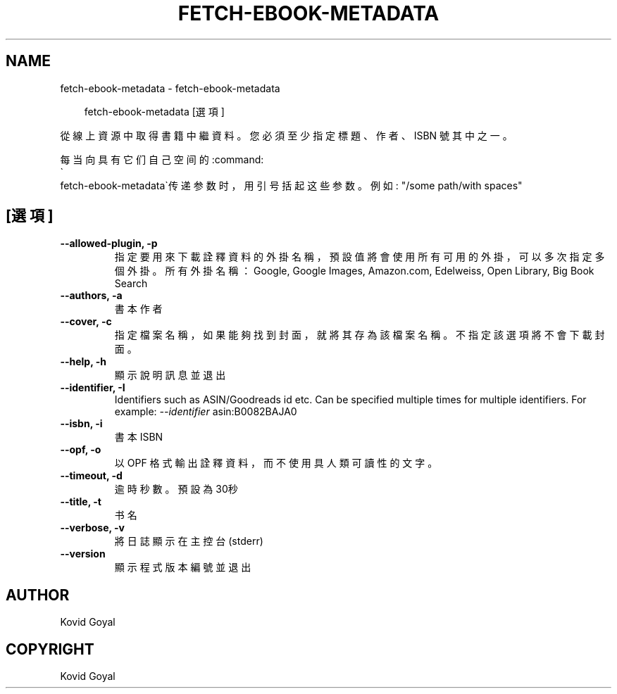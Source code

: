 .\" Man page generated from reStructuredText.
.
.
.nr rst2man-indent-level 0
.
.de1 rstReportMargin
\\$1 \\n[an-margin]
level \\n[rst2man-indent-level]
level margin: \\n[rst2man-indent\\n[rst2man-indent-level]]
-
\\n[rst2man-indent0]
\\n[rst2man-indent1]
\\n[rst2man-indent2]
..
.de1 INDENT
.\" .rstReportMargin pre:
. RS \\$1
. nr rst2man-indent\\n[rst2man-indent-level] \\n[an-margin]
. nr rst2man-indent-level +1
.\" .rstReportMargin post:
..
.de UNINDENT
. RE
.\" indent \\n[an-margin]
.\" old: \\n[rst2man-indent\\n[rst2man-indent-level]]
.nr rst2man-indent-level -1
.\" new: \\n[rst2man-indent\\n[rst2man-indent-level]]
.in \\n[rst2man-indent\\n[rst2man-indent-level]]u
..
.TH "FETCH-EBOOK-METADATA" "1" "7月 19, 2024" "7.15.0" "calibre"
.SH NAME
fetch-ebook-metadata \- fetch-ebook-metadata
.INDENT 0.0
.INDENT 3.5
.sp
.EX
fetch\-ebook\-metadata [選項]
.EE
.UNINDENT
.UNINDENT
.sp
從線上資源中取得書籍中繼資料。您必須至少指定標題、作者、ISBN
號其中之一。
.sp
每当向具有它们自己空间的:command:
.nf
\(ga
.fi
fetch\-ebook\-metadata\(ga传递参数时，用引号括起这些参数。例如: \(dq/some path/with spaces\(dq
.SH [選項]
.INDENT 0.0
.TP
.B \-\-allowed\-plugin, \-p
指定要用來下載詮釋資料的外掛名稱，預設值將會使用所有可用的外掛，可以多次指定多個外掛。所有外掛名稱：Google, Google Images, Amazon.com, Edelweiss, Open Library, Big Book Search
.UNINDENT
.INDENT 0.0
.TP
.B \-\-authors, \-a
書本作者
.UNINDENT
.INDENT 0.0
.TP
.B \-\-cover, \-c
指定檔案名稱，如果能夠找到封面，就將其存為該檔案名稱。不指定該選項將不會下載封面。
.UNINDENT
.INDENT 0.0
.TP
.B \-\-help, \-h
顯示說明訊息並退出
.UNINDENT
.INDENT 0.0
.TP
.B \-\-identifier, \-I
Identifiers such as ASIN/Goodreads id etc. Can be specified multiple times for multiple identifiers. For example: \fI\%\-\-identifier\fP asin:B0082BAJA0
.UNINDENT
.INDENT 0.0
.TP
.B \-\-isbn, \-i
書本 ISBN
.UNINDENT
.INDENT 0.0
.TP
.B \-\-opf, \-o
以 OPF 格式輸出詮釋資料，而不使用具人類可讀性的文字。
.UNINDENT
.INDENT 0.0
.TP
.B \-\-timeout, \-d
逾時秒數。預設為30秒
.UNINDENT
.INDENT 0.0
.TP
.B \-\-title, \-t
书名
.UNINDENT
.INDENT 0.0
.TP
.B \-\-verbose, \-v
將日誌顯示在主控台(stderr)
.UNINDENT
.INDENT 0.0
.TP
.B \-\-version
顯示程式版本編號並退出
.UNINDENT
.SH AUTHOR
Kovid Goyal
.SH COPYRIGHT
Kovid Goyal
.\" Generated by docutils manpage writer.
.
